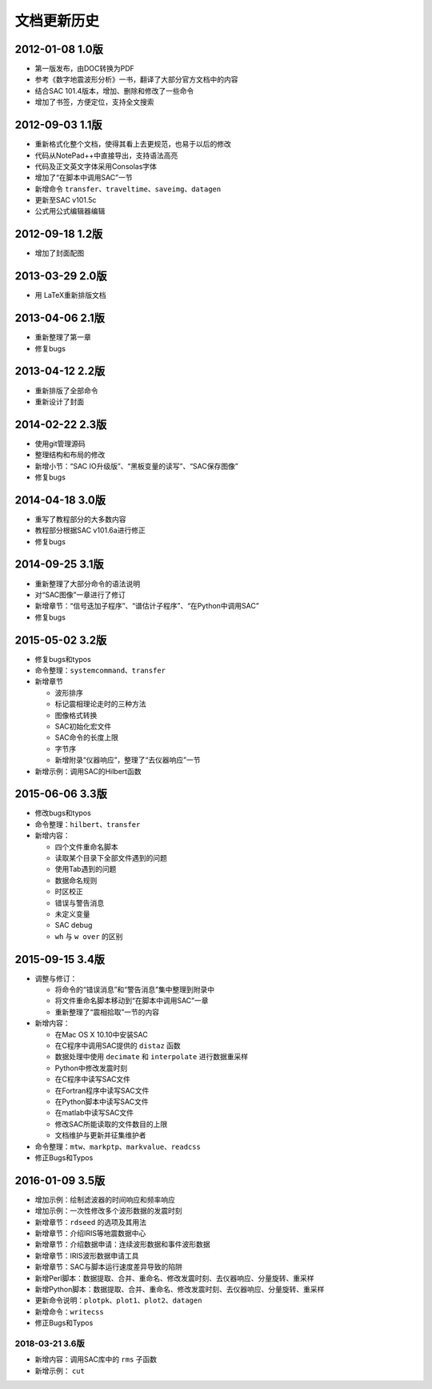 文档更新历史
############

2012-01-08 1.0版
================

-  第一版发布，由DOC转换为PDF

-  参考《数字地震波形分析》一书，翻译了大部分官方文档中的内容

-  结合SAC 101.4版本，增加、删除和修改了一些命令

-  增加了书签，方便定位，支持全文搜索

.. _版-1:

2012-09-03 1.1版
================

-  重新格式化整个文档，使得其看上去更规范，也易于以后的修改

-  代码从NotePad++中直接导出，支持语法高亮

-  代码及正文英文字体采用Consolas字体

-  增加了“在脚本中调用SAC”一节

-  新增命令
   ``transfer``\ 、\ ``traveltime``\ 、\ ``saveimg``\ 、\ ``datagen``

-  更新至SAC v101.5c

-  公式用公式编辑器编辑

.. _版-2:

2012-09-18 1.2版
================

-  增加了封面配图

.. _版-3:

2013-03-29 2.0版
================

-  用 LaTeX重新排版文档

.. _版-4:

2013-04-06 2.1版
================

-  重新整理了第一章

-  修复bugs

.. _版-5:

2013-04-12 2.2版
================

-  重新排版了全部命令

-  重新设计了封面

.. _版-6:

2014-02-22 2.3版
================

-  使用git管理源码

-  整理结构和布局的修改

-  新增小节：“SAC IO升级版”、“黑板变量的读写”、“SAC保存图像”

-  修复bugs

.. _版-7:

2014-04-18 3.0版
================

-  重写了教程部分的大多数内容

-  教程部分根据SAC v101.6a进行修正

-  修复bugs

.. _版-8:

2014-09-25 3.1版
================

-  重新整理了大部分命令的语法说明

-  对“SAC图像”一章进行了修订

-  新增章节：“信号迭加子程序”、“谱估计子程序”、“在Python中调用SAC”

-  修复bugs

.. _版-9:

2015-05-02 3.2版
================

-  修复bugs和typos

-  命令整理：\ ``systemcommand``\ 、\ ``transfer``

-  新增章节

   -  波形排序

   -  标记震相理论走时的三种方法

   -  图像格式转换

   -  SAC初始化宏文件

   -  SAC命令的长度上限

   -  字节序

   -  新增附录“仪器响应”，整理了“去仪器响应”一节

-  新增示例：调用SAC的Hilbert函数

.. _版-10:

2015-06-06 3.3版
================

-  修改bugs和typos

-  命令整理：\ ``hilbert``\ 、\ ``transfer``

-  新增内容：

   -  四个文件重命名脚本

   -  读取某个目录下全部文件遇到的问题

   -  使用Tab遇到的问题

   -  数据命名规则

   -  时区校正

   -  错误与警告消息

   -  未定义变量

   -  SAC debug

   -  ``wh`` 与 ``w over`` 的区别

.. _版-11:

2015-09-15 3.4版
================

-  调整与修订：

   -  将命令的“错误消息”和“警告消息”集中整理到附录中

   -  将文件重命名脚本移动到“在脚本中调用SAC”一章

   -  重新整理了“震相拾取”一节的内容

-  新增内容：

   -  在Mac OS X 10.10中安装SAC

   -  在C程序中调用SAC提供的 ``distaz`` 函数

   -  数据处理中使用 ``decimate`` 和 ``interpolate`` 进行数据重采样

   -  Python中修改发震时刻

   -  在C程序中读写SAC文件

   -  在Fortran程序中读写SAC文件

   -  在Python脚本中读写SAC文件

   -  在matlab中读写SAC文件

   -  修改SAC所能读取的文件数目的上限

   -  文档维护与更新并征集维护者

-  命令整理：\ ``mtw``\ 、\ ``markptp``\ 、\ ``markvalue``\ 、\ ``readcss``

-  修正Bugs和Typos

.. _版-12:

2016-01-09 3.5版
================

-  增加示例：绘制滤波器的时间响应和频率响应

-  增加示例：一次性修改多个波形数据的发震时刻

-  新增章节：\ ``rdseed`` 的选项及其用法

-  新增章节：介绍IRIS等地震数据中心

-  新增章节：介绍数据申请：连续波形数据和事件波形数据

-  新增章节：IRIS波形数据申请工具

-  新增章节：SAC与脚本运行速度差异导致的陷阱

-  新增Perl脚本：数据提取、合并、重命名、修改发震时刻、去仪器响应、分量旋转、重采样

-  新增Python脚本：数据提取、合并、重命名、修改发震时刻、去仪器响应、分量旋转、重采样

-  更新命令说明：\ ``plotpk``\ 、\ ``plot1``\ 、\ ``plot2``\ 、\ ``datagen``

-  新增命令：\ ``writecss``

-  修正Bugs和Typos

.. _版-13:

2018-03-21 3.6版
----------------

-  新增内容：调用SAC库中的 ``rms`` 子函数

-  新增示例： ``cut``
